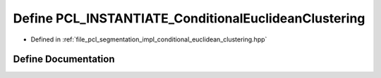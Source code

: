 .. _exhale_define_conditional__euclidean__clustering_8hpp_1a52deeed3f678a99f55b6d476befd01d3:

Define PCL_INSTANTIATE_ConditionalEuclideanClustering
=====================================================

- Defined in :ref:`file_pcl_segmentation_impl_conditional_euclidean_clustering.hpp`


Define Documentation
--------------------


.. doxygendefine:: PCL_INSTANTIATE_ConditionalEuclideanClustering

